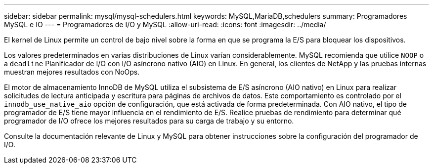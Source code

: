---
sidebar: sidebar 
permalink: mysql/mysql-schedulers.html 
keywords: MySQL,MariaDB,schedulers 
summary: Programadores MySQL e IO 
---
= Programadores de I/O y MySQL
:allow-uri-read: 
:icons: font
:imagesdir: ../media/


[role="lead"]
El kernel de Linux permite un control de bajo nivel sobre la forma en que se programa la E/S para bloquear los dispositivos.

Los valores predeterminados en varias distribuciones de Linux varían considerablemente. MySQL recomienda que utilice `NOOP` o a `deadline` Planificador de I/O con I/O asíncrono nativo (AIO) en Linux. En general, los clientes de NetApp y las pruebas internas muestran mejores resultados con NoOps.

El motor de almacenamiento InnoDB de MySQL utiliza el subsistema de E/S asíncrono (AIO nativo) en Linux para realizar solicitudes de lectura anticipada y escritura para páginas de archivos de datos. Este comportamiento es controlado por el `innodb_use_native_aio` opción de configuración, que está activada de forma predeterminada. Con AIO nativo, el tipo de programador de E/S tiene mayor influencia en el rendimiento de E/S. Realice pruebas de rendimiento para determinar qué programador de I/O ofrece los mejores resultados para su carga de trabajo y su entorno.

Consulte la documentación relevante de Linux y MySQL para obtener instrucciones sobre la configuración del programador de I/O.

